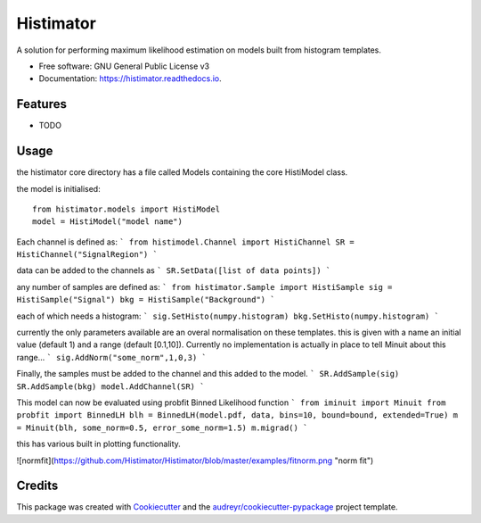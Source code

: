 ==========
Histimator
==========


.. image:: https://img.shields.io/pypi/v/histimator.svg
        :target: https://pypi.python.org/pypi/histimator

.. image:: https://img.shields.io/travis/yhaddad/histimator.svg
        :target: https://travis-ci.org/yhaddad/histimator

.. image:: https://readthedocs.org/projects/histimator/badge/?version=latest
        :target: https://histimator.readthedocs.io/en/latest/?badge=latest
        :alt: Documentation Status


.. image:: https://pyup.io/repos/github/yhaddad/histimator/shield.svg
     :target: https://pyup.io/repos/github/yhaddad/histimator/
     :alt: Updates



A solution for performing maximum likelihood estimation on models built from histogram templates.


* Free software: GNU General Public License v3
* Documentation: https://histimator.readthedocs.io.


Features
--------

* TODO

Usage
-----
the histimator core directory has a file called Models containing the core HistiModel class.

the model is initialised::

    from histimator.models import HistiModel
    model = HistiModel("model name")

Each channel is defined as:
```
from histimodel.Channel import HistiChannel
SR = HistiChannel("SignalRegion")
```

data can be added to the channels as
```
SR.SetData([list of data points])
```

any number of samples are defined as:
```
from histimator.Sample import HistiSample
sig = HistiSample("Signal")
bkg = HistiSample("Background")
```

each of which needs a histogram:
```
sig.SetHisto(numpy.histogram)
bkg.SetHisto(numpy.histogram)
```

currently the only parameters available are an overal normalisation on these templates.
this is given with a name an initial value (default 1) and a range (default [0.1,10]). Currently no implementation is actually in place to tell Minuit about this range...
```
sig.AddNorm("some_norm",1,0,3)
```

Finally, the samples must be added to the channel and this added to the model.
```
SR.AddSample(sig)
SR.AddSample(bkg)
model.AddChannel(SR)
```

This model can now be evaluated using probfit Binned Likelihood function
```
from iminuit import Minuit
from probfit import BinnedLH
blh = BinnedLH(model.pdf, data, bins=10, bound=bound, extended=True)
m = Minuit(blh, some_norm=0.5, error_some_norm=1.5)
m.migrad()
```

this has various built in plotting functionality. 

![normfit](https://github.com/Histimator/Histimator/blob/master/examples/fitnorm.png "norm fit")


Credits
-------

This package was created with Cookiecutter_ and the `audreyr/cookiecutter-pypackage`_ project template.

.. _Cookiecutter: https://github.com/audreyr/cookiecutter
.. _`audreyr/cookiecutter-pypackage`: https://github.com/audreyr/cookiecutter-pypackage
